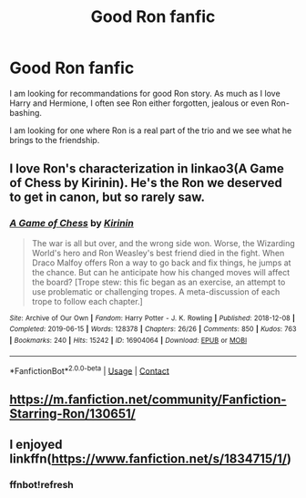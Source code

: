 #+TITLE: Good Ron fanfic

* Good Ron fanfic
:PROPERTIES:
:Author: Assurancetourix23
:Score: 16
:DateUnix: 1607140785.0
:DateShort: 2020-Dec-05
:FlairText: Recommendation
:END:
I am looking for recommandations for good Ron story. As much as I love Harry and Hermione, I often see Ron either forgotten, jealous or even Ron-bashing.

I am looking for one where Ron is a real part of the trio and we see what he brings to the friendship.


** I love Ron's characterization in linkao3(A Game of Chess by Kirinin). He's the Ron we deserved to get in canon, but so rarely saw.
:PROPERTIES:
:Author: bgottfried91
:Score: 2
:DateUnix: 1607147431.0
:DateShort: 2020-Dec-05
:END:

*** [[https://archiveofourown.org/works/16904064][*/A Game of Chess/*]] by [[https://www.archiveofourown.org/users/Kirinin/pseuds/Kirinin][/Kirinin/]]

#+begin_quote
  The war is all but over, and the wrong side won. Worse, the Wizarding World's hero and Ron Weasley's best friend died in the fight. When Draco Malfoy offers Ron a way to go back and fix things, he jumps at the chance. But can he anticipate how his changed moves will affect the board? [Trope stew: this fic began as an exercise, an attempt to use problematic or challenging tropes. A meta-discussion of each trope to follow each chapter.]
#+end_quote

^{/Site/:} ^{Archive} ^{of} ^{Our} ^{Own} ^{*|*} ^{/Fandom/:} ^{Harry} ^{Potter} ^{-} ^{J.} ^{K.} ^{Rowling} ^{*|*} ^{/Published/:} ^{2018-12-08} ^{*|*} ^{/Completed/:} ^{2019-06-15} ^{*|*} ^{/Words/:} ^{128378} ^{*|*} ^{/Chapters/:} ^{26/26} ^{*|*} ^{/Comments/:} ^{850} ^{*|*} ^{/Kudos/:} ^{763} ^{*|*} ^{/Bookmarks/:} ^{240} ^{*|*} ^{/Hits/:} ^{15242} ^{*|*} ^{/ID/:} ^{16904064} ^{*|*} ^{/Download/:} ^{[[https://archiveofourown.org/downloads/16904064/A%20Game%20of%20Chess.epub?updated_at=1593381040][EPUB]]} ^{or} ^{[[https://archiveofourown.org/downloads/16904064/A%20Game%20of%20Chess.mobi?updated_at=1593381040][MOBI]]}

--------------

*FanfictionBot*^{2.0.0-beta} | [[https://github.com/FanfictionBot/reddit-ffn-bot/wiki/Usage][Usage]] | [[https://www.reddit.com/message/compose?to=tusing][Contact]]
:PROPERTIES:
:Author: FanfictionBot
:Score: 1
:DateUnix: 1607147452.0
:DateShort: 2020-Dec-05
:END:


** [[https://m.fanfiction.net/community/Fanfiction-Starring-Ron/130651/]]
:PROPERTIES:
:Author: IlliterateJanitor
:Score: 2
:DateUnix: 1607167990.0
:DateShort: 2020-Dec-05
:END:


** I enjoyed linkffn([[https://www.fanfiction.net/s/1834715/1/]])
:PROPERTIES:
:Author: zwbookworm
:Score: 1
:DateUnix: 1607152271.0
:DateShort: 2020-Dec-05
:END:

*** ffnbot!refresh
:PROPERTIES:
:Author: zwbookworm
:Score: 1
:DateUnix: 1607194796.0
:DateShort: 2020-Dec-05
:END:
